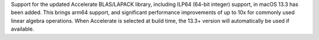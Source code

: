 Support for the updated Accelerate BLAS/LAPACK library, including ILP64 (64-bit
integer) support, in macOS 13.3 has been added. This brings arm64 support, and
significant performance improvements of up to 10x for commonly used linear
algebra operations. When Accelerate is selected at build time, the 13.3+
version will automatically be used if available.
